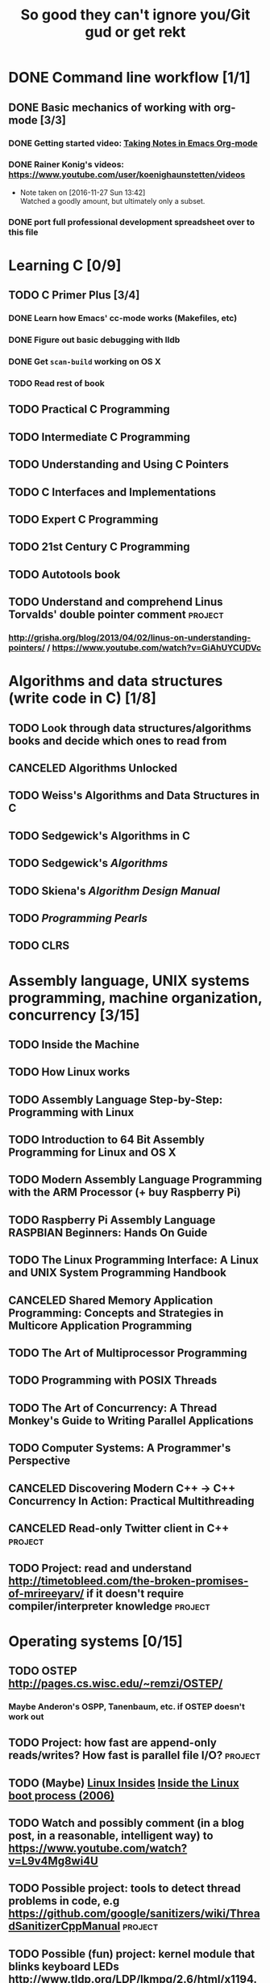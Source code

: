 #+TITLE: So good they can't ignore you/Git gud or get rekt
#+TODO: TODO(t) WAIT(w@/!) | DONE(d!) CANCELED(c@)

* DONE Command line workflow [1/1]
  :LOGBOOK:  
  - State "DONE"       from ""           [2016-11-27 Sun 15:53]
  :END:      
** DONE Basic mechanics of working with org-mode [3/3]
   :LOGBOOK:  
   - State "DONE"       from "TODO"       [2016-11-27 Sun 15:53]
   :END:      
*** DONE Getting started video: [[https://www.youtube.com/watch?v=bzZ09dAbLEE][Taking Notes in Emacs Org-mode]]
    :LOGBOOK:  
    - State "DONE"       from "DONE"       [2016-11-27 Sun 13:50]
    :END:      
*** DONE Rainer Konig's videos: [[https://www.youtube.com/user/koenighaunstetten/videos]] 
    :LOGBOOK:  
    - State "DONE"       from "TODO"       [2016-11-27 Sun 14:12]
    :END:      
    - Note taken on [2016-11-27 Sun 13:42] \\
      Watched a goodly amount, but ultimately only a subset.

*** DONE port full professional development spreadsheet over to this file 
    :LOGBOOK:  
    - State "DONE"       from "WAIT"       [2016-11-27 Sun 15:52]
    :END:      
    

* Learning C [0/9]
** TODO C Primer Plus [3/4]
*** DONE Learn how Emacs' cc-mode works (Makefiles, etc)
    :LOGBOOK:  
    - State "DONE"       from "WAIT"       [2016-11-27 Sun 22:24]
    - State "WAIT"       from "TODO"       [2016-11-27 Sun 22:23] \\
      Got basics working, enough to run make.
    :END:      
*** DONE Figure out basic debugging with lldb
    :LOGBOOK:  
    - State "DONE"       from ""           [2016-11-27 Sun 22:26]
    :END:      
*** DONE Get =scan-build= working on OS X
    :LOGBOOK:  
    - State "DONE"       from ""           [2016-11-27 Sun 22:26]
    :END:      
*** TODO Read rest of book
** TODO Practical C Programming 
** TODO Intermediate C Programming
** TODO Understanding and Using C Pointers
** TODO C Interfaces and Implementations
** TODO Expert C Programming
** TODO 21st Century C Programming
** TODO Autotools book
** TODO Understand and comprehend Linus Torvalds' double pointer comment :project:
*** http://grisha.org/blog/2013/04/02/linus-on-understanding-pointers/ / https://www.youtube.com/watch?v=GiAhUYCUDVc

* Algorithms and data structures (write code in C) [1/8]
** TODO Look through data structures/algorithms books and decide which ones to read from
** CANCELED Algorithms Unlocked
   :LOGBOOK:  
   - State "CANCELED"   from "TODO"       [2016-11-29 Tue 21:25] \\
     I have enough other material that it shouldn't be necessary. I already have some prior context on algorithms and data structures
   :END:      
** TODO Weiss's Algorithms and Data Structures in C
** TODO Sedgewick's Algorithms in C
** TODO Sedgewick's /Algorithms/
** TODO Skiena's /Algorithm Design Manual/
** TODO /Programming Pearls/
** TODO CLRS

* Assembly language, UNIX systems programming, machine organization, concurrency [3/15]
** TODO Inside the Machine 
** TODO How Linux works
** TODO Assembly Language Step-by-Step: Programming with Linux
** TODO Introduction to 64 Bit Assembly Programming for Linux and OS X
** TODO Modern Assembly Language Programming with the ARM Processor (+ buy Raspberry Pi)
** TODO Raspberry Pi Assembly Language RASPBIAN Beginners: Hands On Guide 
** TODO The Linux Programming Interface: A Linux and UNIX System Programming Handbook 
** CANCELED Shared Memory Application Programming: Concepts and Strategies in Multicore Application Programming
   :LOGBOOK:  
   - State "CANCELED"   from "TODO"       [2016-11-29 Tue 08:59] \\
     Seems redundant with other concurrency books, may try later
   :END:      
** TODO The Art of Multiprocessor Programming 
** TODO Programming with POSIX Threads
** TODO The Art of Concurrency: A Thread Monkey's Guide to Writing Parallel Applications 
** TODO Computer Systems: A Programmer's Perspective
** CANCELED Discovering Modern C++ -> C++ Concurrency In Action: Practical Multithreading
   :LOGBOOK:  
   - State "CANCELED"   from "TODO"       [2016-11-29 Tue 09:00] \\
     Too much to do
   :END:      
** CANCELED Read-only Twitter client in C++			    :project:
   :LOGBOOK:  
   - State "CANCELED"   from "TODO"       [2016-11-29 Tue 09:00]
   :END:      
** TODO Project: read and understand http://timetobleed.com/the-broken-promises-of-mrireeyarv/ if it doesn't require compiler/interpreter knowledge :project:

* Operating systems [0/15]
** TODO OSTEP http://pages.cs.wisc.edu/~remzi/OSTEP/
*** Maybe Anderon's OSPP, Tanenbaum, etc. if OSTEP doesn't work out 
** TODO Project: how fast are append-only reads/writes? How fast is parallel file I/O? :project:
** TODO (Maybe) [[https://www.gitbook.com/book/0xax/linux-insides/details][Linux Insides]] [[http://www.ibm.com/developerworks/library/l-linuxboot/index.html][Inside the Linux boot process (2006)]]
** TODO Watch and possibly comment (in a blog post, in a reasonable, intelligent way) to https://www.youtube.com/watch?v=L9v4Mg8wi4U
** TODO Possible project: tools to detect thread problems in code, e.g https://github.com/google/sanitizers/wiki/ThreadSanitizerCppManual :project:
** TODO Possible (fun) project: kernel module that blinks keyboard LEDs http://www.tldp.org/LDP/lkmpg/2.6/html/x1194.html :project:
** TODO Possible project; try to do something like Tim Bray's Wide Finder; maybe try to convince him to fork over the data set for modern analysis? :project:
** TODO Possible project: OS 161 http://os161.eecs.harvard.edu/ or other OS projects :project:
** TODO Possible project: Arch Linux -> Linux from scratch	    :project:
** TODO Possible project: Windows internals -> game botting	    :project:
** TODO Possible project: read through and understand Joe Damato's blog posts :project:
** TODO Possible project: Brendan Gregg's tracing tools http://www.brendangregg.com/blog/2016-10-27/dtrace-for-linux-2016.html :project:
** TODO Possible project: Joe Damato's computer project list https://docs.google.com/document/d/1V0CnufAf-85Jn1W2c_Qvfzbm2ss9WY4yJ41jQWwA-5Q/edit :project:
** TODO Possible project: MIT's OS course https://pdos.csail.mit.edu/6.828/2016/overview.html :project:
** TODO Possible project: read through http://carlos.bueno.org/optimization/mature-optimization.pdf :project:

* Networks [0/10]
** TODO Computer Networks, Fifth Edition: A Systems Approach
** TODO The Illustrated Network: How TCP/IP Works In A Modern Netowrk
** TODO Interconnections: Bridges, Routers, Switches, and Internetworking Protocols 
** TODO High Performance Browser Networking (already purchased)
** TODO [[https://www.amazon.com/Every-Developer-Should-OdeToCode-Programming-ebook/dp/B0076Z6VMI/ref%3Dsr_1_1?s%3Dbooks&ie%3DUTF8&qid%3D1480202887&sr%3D1-1&keywords%3Dhttp][What Every Developer Should Know About HTTP]]
** TODO Tangled Web: A Guide to Securing Modern Web Application
** TODO Project: fast static blogging with Hugo/Jekyll and a CDN; also try Varnish and compare https://lustforge.com/2016/02/27/hosting-hugo-on-aws/ http://book.varnish-software.com/4.0/chapters/Design_Principles.html :project:
** TODO Possible project: wifi password cracking/auditing	    :project:
** TODO Possible project: DDoS mitigation			    :project:
** TODO Possible project: OpenBSD + i3 https://www.amazon.com/Absolute-OpenBSD-Unix-Practical-Paranoid/dp/1593274769 :project:

* Compilers and programming languages [0/7]
** TODO Programming Language Pragmatics
** TODO Engineering a Compiler
** TODO The Garbage Collection Handbook
** TODO The Definitive ANTLR 4 Reference
** TODO Possible project: Look at [[http://clang.llvm.org/OpenProjects.html][Clang Project List]] and see if any are doable/interesting.
*** Possibly buy a book on LLVM and read to prepare
** TODO Possible project: learn Go and ressurrect https://github.com/trustpath/sequence
** TODO Possible project: read DJB's slides on optimization and comment https://cr.yp.to/talks/2015.04.16/slides-djb-20150416-a4.pdf

* Databases/transaction processing [0/1]
** TODO sort through databases books and prioritize them here

* Distributed systems [0/2]
** TODO Prioritize books and enter them here
** TODO [[http://christophermeiklejohn.com/distributed/systems/2013/07/12/readings-in-distributed-systems.html][CS Meiklejohn's readings in distributed systems]]
** Project: learn Clojure and reproduce some of Kyle Kingsbury's Jepsen posts, try them out on other databases/systems (Kafka/RabbitMQ/Redis maybe) :project:

** Project: investigate linear I/O in Kafka https://engineering.linkedin.com/kafka/benchmarking-apache-kafka-2-million-writes-second-three-cheap-machines
* Software engineering [0/3]
** TODO Clean Code
** TODO Refactoring
** TODO Code Complete
** Watch and possibly respond to people critiquing OOP		    :project:
*** https://www.youtube.com/watch?v=V6VP-2aIcSc
*** https://www.youtube.com/watch?v=IRTfhkiAqPw
*** https://www.youtube.com/watch?v=QM1iUe6IofM
* Capstone projects 
** Possible project: how to actually do analytics/use/build OLAP cubes :project:
** Possible project: pessimistic concurrency in a toy gift card web app http://sakurity.com/blog/2015/05/21/starbucks.html compare how to do it in MySQL, PostgreSQL; advisory locks vs. row-level locks :project:
** Project: Django cache invalidation through Postgres logical decoding :project:
** Project: streaming RSS/Twitter client based off Kafka w/ auto scaling or something :project:
** Project: CRDTs + collaborative editing in real-time web apps	    :project:
** Project: parallel Hearthstone search				    :project:
** Project: Oracle ETL [[https://www.amazon.com/Automated-ETL-Testing-Richard-Thrust-ebook/dp/B00MLNJRU8/ref%3Dla_B00IO0EZ0Y_1_1?s%3Dbooks&ie%3DUTF8&qid%3D1480290343&sr%3D1-1][Automated ETL Testing]] [[https://www.amazon.com/Data-Warehouse-Workshop-Providing-Experience/dp/1494926962/ref%3Dsr_1_fkmr0_2?ie%3DUTF8&qid%3D1480290442&sr%3D8-2-fkmr0&keywords%3Doracle%2Betl][The Data Warehouse Workshop: Providing Practical Experience to the Aspiring ETL Developer]] :project:

* Lower priority/do when time
** File structures/B+ trees http://cseweb.ucsd.edu/classes/wi02/cse102/syllabus.html
** TODO move weight loss spreadsheet over to org mode, get plotting set up [[http://orgmode.org/manual/Org_002dPlot.html#Org_002dPlot][Org-Plot in Org Mode manual]] :health:
** /From Mathematics to Generic Programming/
** TODO reinstall IdeaVim and try =set :relativenumber= to get relative line numbers going

* Misc/someday bucket
** /Fluent Python/
** SICP
** TAOCP 
** Vim extensions
*** http://jeffkreeftmeijer.com/2013/vims-new-hybrid-line-number-mode/
*** http://www.vim.org/scripts/script.php?script_id=1658
*** https://github.com/takac/vim-hardtime
*** https://github.com/wikitopian/hardmode
*** https://github.com/kien/ctrlp.vim
*** https://github.com/tpope/vim-surround
*** https://github.com/tpope/vim-sensible
*** https://github.com/tpope/vim-fugitive 
*** http://tbaggery.com/2011/08/08/effortless-ctags-with-git.html
*** https://github.com/craigemery/vim-autotag
*** http://cscope.sourceforge.net/
*** http://beyondgrep.com/
*** https://github.com/Valloric/YouCompleteMe
*** https://github.com/vim-syntastic/syntastic

** Learn how to actually do A/B testing and data-driven product development like a fucking adult
*** [[http://mcfunley.com/data-driven-products-now]]
